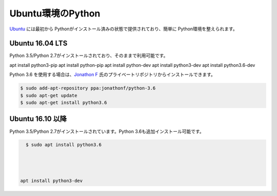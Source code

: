 
Ubuntu環境のPython
--------------------------------

`Ubuntu <https://www.ubuntu.com/>`_ には最初から Pythonがインストール済みの状態で提供されており、簡単に Python環境を整えられます。


Ubuntu 16.04 LTS
===========================

Python 3.5/Python 2.7がインストールされており、そのままで利用可能です。

apt install python3-pip
apt install python-pip
apt install python-dev
apt install python3-dev
apt install python3.6-dev






Python 3.6 を使用する場合は、`Jonathon F <https://launchpad.net/~jonathonf>`_ 氏のプライベートリポジトリからインストールできます。

.. code-block:: sh

   $ sudo add-apt-repository ppa:jonathonf/python-3.6
   $ sudo apt-get update
   $ sudo apt-get install python3.6



Ubuntu 16.10 以降
===========================

Python 3.5/Python 2.7がインストールされています。Python 3.6も追加インストール可能です。

.. code-block:: sh

   $ sudo apt install python3.6




 apt install python3-dev

